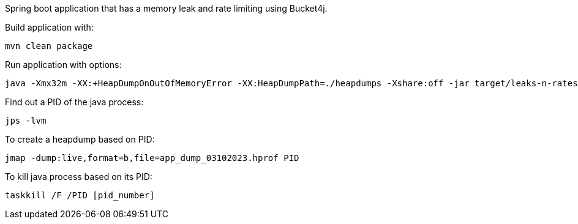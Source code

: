 Spring boot application that has a memory leak and rate limiting using Bucket4j.

Build application with:
```
mvn clean package
```

Run application with options:
```
java -Xmx32m -XX:+HeapDumpOnOutOfMemoryError -XX:HeapDumpPath=./heapdumps -Xshare:off -jar target/leaks-n-rates-0.1-SNAPSHOT.jar
```

Find out a PID of the java process:
```
jps -lvm
```

To create a heapdump based on PID:
```
jmap -dump:live,format=b,file=app_dump_03102023.hprof PID
```

To kill java process based on its PID:
```
taskkill /F /PID [pid_number]
```
